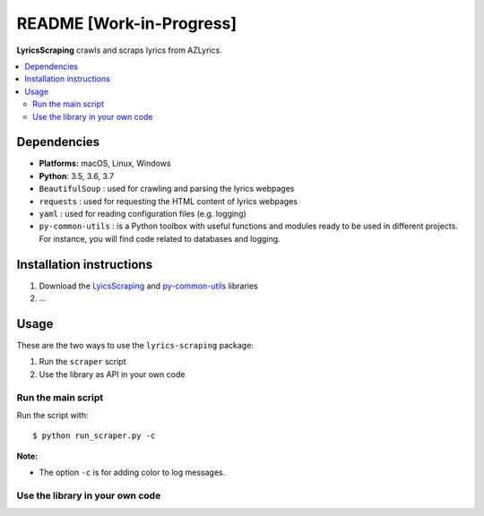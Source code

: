 =========================
README [Work-in-Progress]
=========================
.. raw:: html

   <p align="center"><img src="https://raw.githubusercontent.com/raul23/images/master/LyricsScraping/LyricsScraping_logo.png"></p>

.. image:: https://readthedocs.org/projects/lyricsscraping/badge/?version=latest
   :target: https://lyricsscraping.readthedocs.io/en/latest/?badge=latest
   :alt: Documentation Status

**LyricsScraping** crawls and scraps lyrics from AZLyrics.

.. contents::
   :local:

Dependencies
============
* **Platforms:** macOS, Linux, Windows
* **Python**: 3.5, 3.6, 3.7
* ``BeautifulSoup`` : used for crawling and parsing the lyrics webpages
* ``requests`` : used for requesting the HTML content of lyrics webpages
* ``yaml`` : used for reading configuration files (e.g. logging)
* ``py-common-utils`` : is a Python toolbox with useful functions and modules
  ready to be used in different projects. For instance, you will find code
  related to databases and logging.

Installation instructions
=========================
1. Download the `LyicsScraping <https://github.com/raul23/LyricsScraping>`_ and
   `py-common-utils <https://github.com/raul23/py-common-utils>`_ libraries
2. ...

Usage
=====
These are the two ways to use the ``lyrics-scraping`` package:

#. Run the ``scraper`` script
#. Use the library as API in your own code

Run the main script
-------------------
Run the script with::

    $ python run_scraper.py -c

**Note:**

* The option ``-c`` is for adding color to log messages.

Use the library in your own code
--------------------------------
